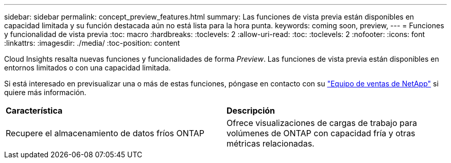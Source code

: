---
sidebar: sidebar 
permalink: concept_preview_features.html 
summary: Las funciones de vista previa están disponibles en capacidad limitada y su función destacada aún no está lista para la hora punta. 
keywords: coming soon, preview, 
---
= Funciones y funcionalidad de vista previa
:toc: macro
:hardbreaks:
:toclevels: 2
:allow-uri-read: 
:toc: 
:toclevels: 2
:nofooter: 
:icons: font
:linkattrs: 
:imagesdir: ./media/
:toc-position: content


[role="lead"]
Cloud Insights resalta nuevas funciones y funcionalidades de forma _Preview_. Las funciones de vista previa están disponibles en entornos limitados o con una capacidad limitada.

Si está interesado en previsualizar una o más de estas funciones, póngase en contacto con su link:https://www.netapp.com/us/forms/sales-inquiry/cloud-insights-sales-inquiries.aspx["Equipo de ventas de NetApp"] si quiere más información.

|===


| *Característica* | *Descripción* 


| Recupere el almacenamiento de datos fríos ONTAP | Ofrece visualizaciones de cargas de trabajo para volúmenes de ONTAP con capacidad fría y otras métricas relacionadas. 
|===